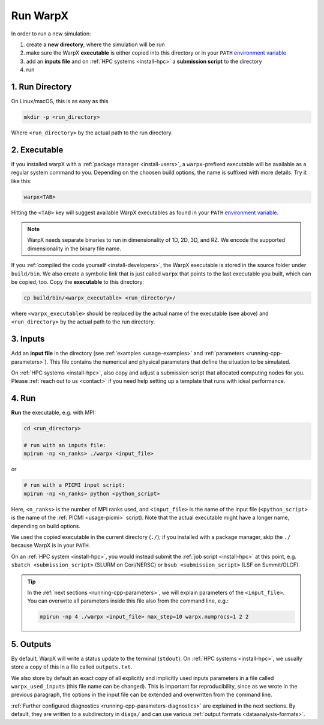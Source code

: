 .. _usage_run:

Run WarpX
=========

In order to run a new simulation:

#. create a **new directory**, where the simulation will be run
#. make sure the WarpX **executable** is either copied into this directory or in your ``PATH`` `environment variable <https://en.wikipedia.org/wiki/PATH_(variable)>`__
#. add an **inputs file** and on :ref:`HPC systems <install-hpc>` a **submission script** to the directory
#. run

1. Run Directory
----------------

On Linux/macOS, this is as easy as this

.. code-block:: bash

   mkdir -p <run_directory>

Where ``<run_directory>`` by the actual path to the run directory.

2. Executable
-------------

If you installed warpX with a :ref:`package manager <install-users>`, a ``warpx``-prefixed executable will be available as a regular system command to you.
Depending on the choosen build options, the name is suffixed with more details.
Try it like this:

.. code-block:: bash

   warpx<TAB>

Hitting the ``<TAB>`` key will suggest available WarpX executables as found in your ``PATH`` `environment variable <https://en.wikipedia.org/wiki/PATH_(variable)>`__.

.. note::

   WarpX needs separate binaries to run in dimensionality of 1D, 2D, 3D, and RZ.
   We encode the supported dimensionality in the binary file name.

If you :ref:`compiled the code yourself <install-developers>`, the WarpX executable is stored in the source folder under ``build/bin``.
We also create a symbolic link that is just called ``warpx`` that points to the last executable you built, which can be copied, too.
Copy the **executable** to this directory:

.. code-block:: bash

   cp build/bin/<warpx_executable> <run_directory>/

where ``<warpx_executable>`` should be replaced by the actual name of the executable (see above) and ``<run_directory>`` by the actual path to the run directory.

3. Inputs
---------

Add an **input file** in the directory (see :ref:`examples <usage-examples>` and :ref:`parameters <running-cpp-parameters>`).
This file contains the numerical and physical parameters that define the situation to be simulated.

On :ref:`HPC systems <install-hpc>`, also copy and adjust a submission script that allocated computing nodes for you.
Please :ref:`reach out to us <contact>` if you need help setting up a template that runs with ideal performance.

4. Run
------

**Run** the executable, e.g. with MPI:

.. code-block:: bash

   cd <run_directory>

   # run with an inputs file:
   mpirun -np <n_ranks> ./warpx <input_file>

or

.. code-block:: bash

   # run with a PICMI input script:
   mpirun -np <n_ranks> python <python_script>

Here, ``<n_ranks>`` is the number of MPI ranks used, and ``<input_file>`` is the name of the input file (``<python_script>`` is the name of the :ref:`PICMI <usage-picmi>` script).
Note that the actual executable might have a longer name, depending on build options.

We used the copied executable in the current directory (``./``); if you installed with a package manager, skip the ``./`` because WarpX is in your ``PATH``.

On an :ref:`HPC system <install-hpc>`, you would instead submit the :ref:`job script <install-hpc>` at this point, e.g. ``sbatch <submission_script>`` (SLURM on Cori/NERSC) or ``bsub <submission_script>`` (LSF on Summit/OLCF).

.. tip::

   In the :ref:`next sections <running-cpp-parameters>`, we will explain parameters of the ``<input_file>``.
   You can overwrite all parameters inside this file also from the command line, e.g.:

   .. code-block:: bash

      mpirun -np 4 ./warpx <input_file> max_step=10 warpx.numprocs=1 2 2

5. Outputs
----------

By default, WarpX will write a status update to the terminal (``stdout``).
On :ref:`HPC systems <install-hpc>`, we usually store a copy of this in a file called ``outputs.txt``.

We also store by default an exact copy of all explicitly and implicitly used inputs parameters in a file called ``warpx_used_inputs`` (this file name can be changed).
This is important for reproducibility, since as we wrote in the previous paragraph, the options in the input file can be extended and overwritten from the command line.

:ref:`Further configured diagnostics <running-cpp-parameters-diagnostics>` are explained in the next sections.
By default, they are written to a subdirectory in ``diags/`` and can use various :ref:`output formats <dataanalysis-formats>`.
